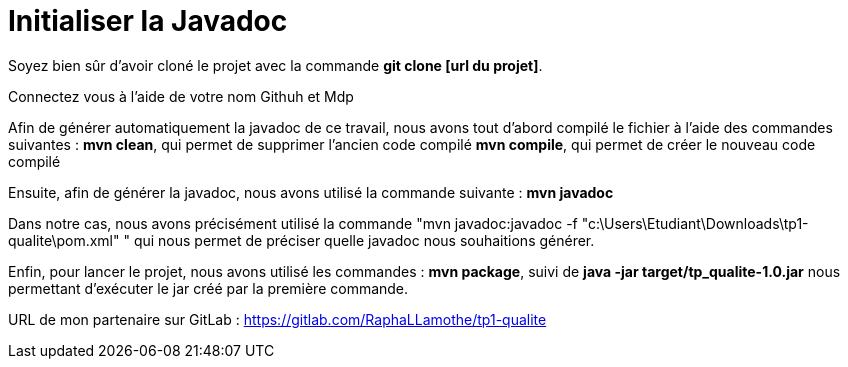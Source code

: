 = Initialiser la Javadoc

//---------------------------------------------------------------

Soyez bien sûr d'avoir cloné le projet avec la commande *git clone [url du projet]*.

Connectez vous à l'aide de votre nom Githuh et Mdp

//---------------------------------------------------------------

Afin de générer automatiquement la javadoc de ce travail, nous avons tout d'abord compilé le fichier à l'aide des commandes suivantes :
*mvn clean*, qui permet de supprimer l'ancien code compilé
*mvn compile*, qui permet de créer le nouveau code compilé

Ensuite, afin de générer la javadoc, nous avons utilisé la commande suivante : 
*mvn javadoc*

Dans notre cas, nous avons précisément utilisé la commande "mvn javadoc:javadoc -f "c:\Users\Etudiant\Downloads\tp1-qualite\pom.xml" " qui nous permet de préciser quelle javadoc nous souhaitions générer.

Enfin, pour lancer le projet, nous avons utilisé les commandes :
*mvn package*, suivi de
*java -jar target/tp_qualite-1.0.jar* nous permettant d'exécuter le jar créé par la première commande.

URL de mon partenaire sur GitLab : https://gitlab.com/RaphaLLamothe/tp1-qualite
